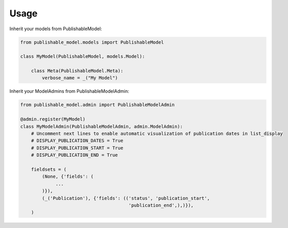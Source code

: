 =====
Usage
=====

Inherit your models from PublishableModel:

.. code-block:: python

    from publishable_model.models import PublishableModel

    class MyModel(PublishableModel, models.Model):

        class Meta(PublishableModel.Meta):
            verbose_name = _("My Model")

Inherit your ModelAdmins from PublishableModelAdmin:

.. code-block:: python

    from publishable_model.admin import PublishableModelAdmin

    @admin.register(MyModel)
    class MyModelAdmin(PublishableModelAdmin, admin.ModelAdmin):
        # Uncomment next lines to enable automatic visualization of publication dates in list_display
        # DISPLAY_PUBLICATION_DATES = True
        # DISPLAY_PUBLICATION_START = True
        # DISPLAY_PUBLICATION_END = True

        fieldsets = (
            (None, {'fields': (
                 ...
            )}),
            (_('Publication'), {'fields': (('status', 'publication_start',
                                            'publication_end',),)}),
        )

